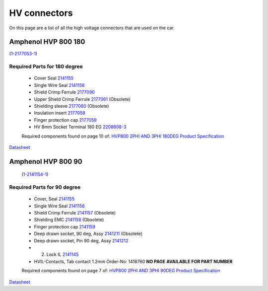 HV connectors
=============

On this page are a list of all the high voltage connectors that are used on the car.

Amphenol HVP 800 180
####################
(`1-2177053-1 <https://www.te.com/usa-en/product-1-2177053-1.html>`_)

Required Parts for 180 degree
*****************************
    * Cover Seal `2141155 <https://www.te.com/usa-en/product-2141155-1.html>`_
    * Single Wire Seal `2141156 <https://www.te.com/usa-en/product-2141156-1.html>`_
    * Shield Crimp Ferrule `2177090 <https://www.te.com/usa-en/product-2177090-1.html>`_
    * Upper Shield Crimp Ferrule `2177061 <https://www.te.com/usa-en/product-2177061-1.html>`_ (Obsolete)
    * Shielding sleeve `2177060 <https://www.te.com/usa-en/product-2177060-1.html>`_ (Obsolete)
    * Insulation insert `2177058 <https://www.te.com/usa-en/product-2177058-1.html>`_
    * Finger protection cap `2177059 <https://www.te.com/usa-en/product-2177059-1.html>`_
    * HV 8mm Socket Terminal 180 EG `2208608-3 <https://www.te.com/usa-en/product-2208608-3.html>`_
  
    Required components found on page 10 of: `HVP800 2PHI AND 3PHI 180DEG Product Specification <https://www.te.com/commerce/DocumentDelivery/DDEController?Action=showdoc&DocId=Specification+Or+Standard%7F108-94297%7FD1%7Fpdf%7FEnglish%7FENG_SS_108-94297_D1.pdf%7F1-2177053-1>`_

`Datasheet <https://www.te.com/commerce/DocumentDelivery/DDEController?Action=showdoc&DocId=Catalog+Section%7F1654294-4%7F1704%7Fpdf%7FEnglish%7FENG_CS_1654294-4_1704.pdf%7F1-2177053-1>`_

Amphenol HVP 800 90
####################
 (`1-2141154-1 <https://www.te.com/usa-en/product-1-2141154-1.html>`_)

Required Parts for 90 degree
*****************************
    * Cover, Seal `2141155 <https://www.te.com/usa-en/product-2141155-1.html>`_
    * Single Wire Seal `2141156 <https://www.te.com/usa-en/product-2141156-1.html>`_
    * Shield Crimp Ferrule `2141157 <https://www.te.com/usa-en/product-2141157-1.html>`_ (Obsolete)
    * Shielding EMC `2141158 <https://www.te.com/usa-en/product-2141158-1.html>`_ (Obsolete)
    * Finger protection cap `2141159 <https://www.te.com/usa-en/product-2141159-1.html>`_
    * Deep drawn socket, 90 deg, Assy `2141211 <https://www.te.com/usa-en/product-2141211-1.html>`_ (Obsolete)
    * Deep drawn socket, Pin 90 deg, Assy `2141212 <https://www.te.com/usa-en/product-2141212-1.html>`_
    * 2. Lock IL `2141145 <https://www.te.com/usa-en/product-2141145-1.html>`_
    * HVIL-Contacts, Tab contact 1.2mm Order-No: 1418760 **NO PAGE AVAILABLE FOR PART NUMBER**

    Required components found on page 7 of: `HVP800 2PHI AND 3PHI 90DEG Product Specification <https://www.te.com/commerce/DocumentDelivery/DDEController?Action=showdoc&DocId=Specification+Or+Standard%7F108-94268%7FH%7Fpdf%7FEnglish%7FENG_SS_108-94268_H.pdf%7F1-2141154-1>`_

`Datasheet <https://www.te.com/commerce/DocumentDelivery/DDEController?Action=showdoc&DocId=Catalog+Section%7F1654294-4%7F1704%7Fpdf%7FEnglish%7FENG_CS_1654294-4_1704.pdf%7F1-2141154-1>`_